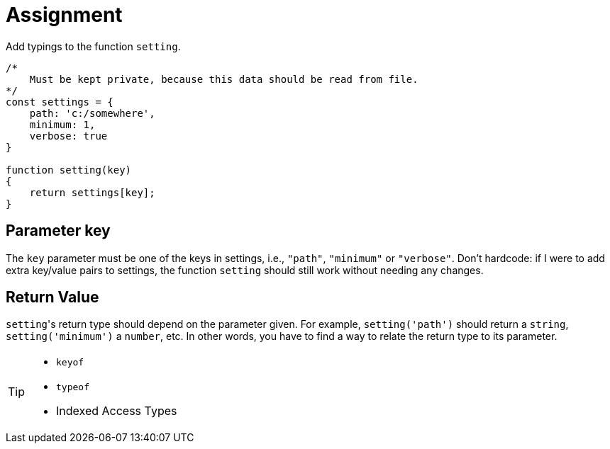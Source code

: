 = Assignment

Add typings to the function `setting`.

[source,language='javascript']
----
/*
    Must be kept private, because this data should be read from file.
*/
const settings = {
    path: 'c:/somewhere',
    minimum: 1,
    verbose: true
}

function setting(key)
{
    return settings[key];
}
----

== Parameter key

The `key` parameter must be one of the keys in settings, i.e., `"path"`, `"minimum"` or `"verbose"`.
Don't hardcode: if I were to add extra key/value pairs to settings, the function `setting` should still work without needing any changes.

== Return Value

``setting``'s return type should depend on the parameter given.
For example, `setting('path')` should return a `string`, `setting('minimum')` a `number`, etc.
In other words, you have to find a way to relate the return type to its parameter.

[TIP]
====
* `keyof`
* `typeof`
* Indexed Access Types
====
